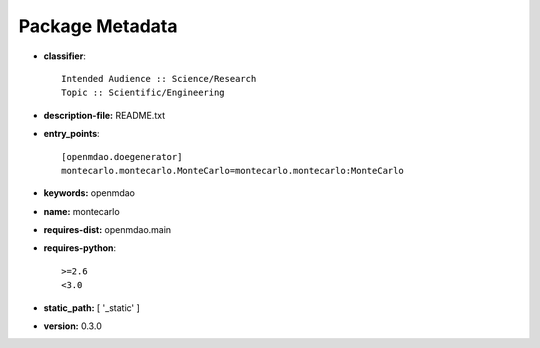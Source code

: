 
================
Package Metadata
================

- **classifier**:: 

    Intended Audience :: Science/Research
    Topic :: Scientific/Engineering

- **description-file:** README.txt

- **entry_points**:: 

    [openmdao.doegenerator]
    montecarlo.montecarlo.MonteCarlo=montecarlo.montecarlo:MonteCarlo

- **keywords:** openmdao

- **name:** montecarlo

- **requires-dist:** openmdao.main

- **requires-python**:: 

    >=2.6
    <3.0

- **static_path:** [ '_static' ]

- **version:** 0.3.0

